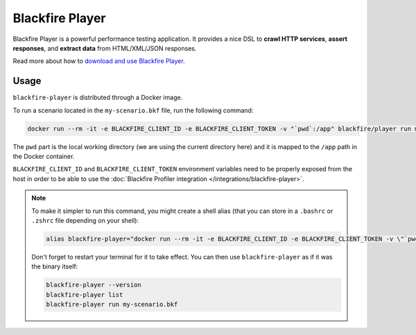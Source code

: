 Blackfire Player
================

Blackfire Player is a powerful performance testing application.
It provides a nice DSL to **crawl HTTP services**, **assert
responses**, and **extract data** from HTML/XML/JSON responses.

Read more about how to `download and use Blackfire Player
<https://docs.blackfire.io/builds-cookbooks/player>`_.

Usage
-----

``blackfire-player`` is distributed through a Docker image.

To run a scenario located in the ``my-scenario.bkf`` file, run the following
command:

.. code-block:: bash

    docker run --rm -it -e BLACKFIRE_CLIENT_ID -e BLACKFIRE_CLIENT_TOKEN -v "`pwd`:/app" blackfire/player run my-scenario.bkf

The ``pwd`` part is the local working directory (we are using the current
directory here) and it is mapped to the ``/app`` path in the Docker container.

``BLACKFIRE_CLIENT_ID`` and ``BLACKFIRE_CLIENT_TOKEN`` environment variables
need to be properly exposed from the host in order to be able to use the
:doc:`Blackfire Profiler integration </integrations/blackfire-player>`.

.. note::

    To make it simpler to run this command, you might create a shell alias
    (that you can store in a ``.bashrc`` or ``.zshrc`` file depending on your
    shell):

    .. code-block:: bash

        alias blackfire-player="docker run --rm -it -e BLACKFIRE_CLIENT_ID -e BLACKFIRE_CLIENT_TOKEN -v \"`pwd`:/app\" blackfire/player"

    Don't forget to restart your terminal for it to take effect. You can then
    use ``blackfire-player`` as if it was the binary itself:

    .. code-block:: bash

        blackfire-player --version
        blackfire-player list
        blackfire-player run my-scenario.bkf
